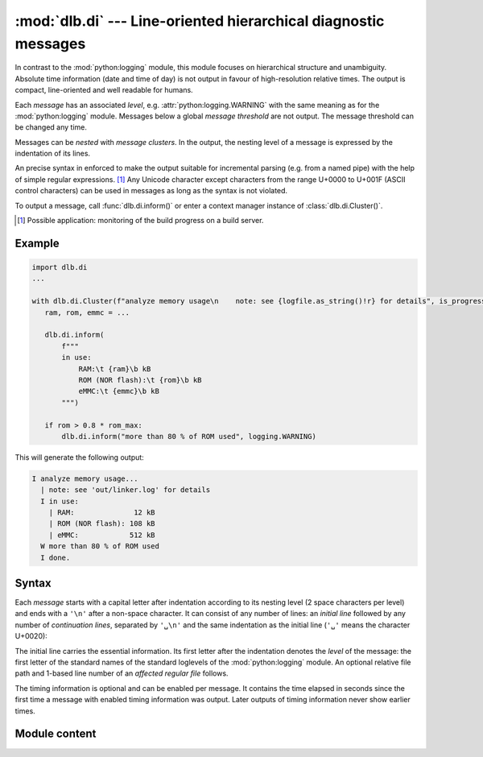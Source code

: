 :mod:`dlb.di` --- Line-oriented hierarchical diagnostic messages
================================================================

.. module:: dlb.di
   :synopsis: Line-oriented hierarchical diagnostic messages

In contrast to the :mod:`python:logging` module, this module focuses on hierarchical structure and unambiguity.
Absolute time information (date and time of day) is not output in favour of high-resolution relative times.
The output is compact, line-oriented and well readable for humans.

Each *message* has an associated *level*, e.g. :attr:`python:logging.WARNING` with the same meaning as for
the :mod:`python:logging` module.
Messages below a global *message threshold* are not output. The message threshold can be changed any time.

Messages can be *nested* with *message clusters*. In the output, the nesting level of a message is expressed by the
indentation of its lines.

An precise syntax in enforced to make the output suitable for incremental parsing (e.g. from a named pipe) with the help
of simple regular expressions. [#machinereadable]_
Any Unicode character except characters from the range U+0000 to U+001F (ASCII control characters) can be used in
messages as long as the syntax is not violated.

To output a message, call :func:`dlb.di.inform()` or enter a context manager instance of :class:`dlb.di.Cluster()`.

.. [#machinereadable]
   Possible application: monitoring of the build progress on a build server.


.. _diagmessage_example:

Example
-------

.. code-block:: python

   import dlb.di
   ...

   with dlb.di.Cluster(f"analyze memory usage\n    note: see {logfile.as_string()!r} for details", is_progress=True):
      ram, rom, emmc = ...

      dlb.di.inform(
          f"""
          in use:
              RAM:\t {ram}\b kB
              ROM (NOR flash):\t {rom}\b kB
              eMMC:\t {emmc}\b kB
          """)

      if rom > 0.8 * rom_max:
          dlb.di.inform("more than 80 % of ROM used", logging.WARNING)

This will generate the following output:

.. code-block:: text

   I analyze memory usage...
     | note: see 'out/linker.log' for details
     I in use:
       | RAM:              12 kB
       | ROM (NOR flash): 108 kB
       | eMMC:            512 kB
     W more than 80 % of ROM used
     I done.


Syntax
------

Each *message* starts with a capital letter after indentation according to its nesting level (2 space characters per
level) and ends with a ``'\n'`` after a non-space character. It can consist of any number of lines: an *initial line*
followed by any number of *continuation lines*, separated by ``'␣\n'`` and the same indentation as the initial line
(``'␣'`` means the character U+0020):

.. productionlist:: diagmessage
   message: `single_line_message` | `multi_line_message`
   single_line_message: `initial_line` '\n'
   multi_line_message: `initial_line` '␣\n' (`continuation_line` '␣\n')* `continuation_line` '\n'
   indentation: '␣␣'*

The initial line carries the essential information. Its first letter after the indentation denotes the *level* of the
message: the first letter of the standard names of the standard loglevels of the :mod:`python:logging` module.
An optional relative file path and 1-based line number of an *affected regular file* follows.

.. productionlist:: diagmessage
   initial_line: `indentation` `summary_prefix` `summary` `summary_suffix`
   summary_prefix: `level_indicator` '␣' [ `file_location` '␣' ]
   summary_suffix: [ `progress_suffix` ] [ '␣' `relative_time_suffix` ]
   level_indicator: 'C' | 'D' | 'E' | 'I' | 'W'
   file_location: `relative_file_path` ':' `line_number`
   summary: `summary_first_character` [ `message_character`* `summary_last_character` ]
   progress_suffix: '.' | '...'

The timing information is optional and can be enabled per message. It contains the time elapsed in seconds since the
first time a message with enabled timing information was output. Later outputs of timing information never show earlier
times.

.. productionlist:: diagmessage
   relative_time_suffix: '[+' `time_since_first_time_use` ']'
   time_since_first_time_use: `decimal_integer` [ '.' `decimal_digit` `decimal_digit`* ] 's'

.. productionlist:: diagmessage
   continuation_line: `indentation` `continuation_line_indicator` `message_character`*
   continuation_line_indicator: '␣␣|␣'

.. productionlist:: diagmessage
   relative_file_path: "'" `path_component` [ '/' `path_component` ] "'"
   line_number: `decimal_integer`
   path_component: `path_component_character` `path_component_character`*
   path_component_character: `raw_path_component_character` | `escaped_path_component_character`
   raw_path_component_character: any Unicode character except from the range U+0000 to U+001F, '/', '\', ':', "'" and '"'
   escaped_path_component_character: '\x' `hexdecimal_digit` `hexdecimal_digit`

.. productionlist:: diagmessage
   summary_first_character: any `summary_last_character` except "'" (U+0027) and '|' (U+007C)
   summary_last_character: any `message_character` except '␣' (U+0020), '.' (U+002E) and ']' (U+005D)
   message_character: any Unicode character except from the range U+0000 to U+001F
   decimal_integer: `nonzero_decimal_digit` `decimal_digit`*
   nonzero_decimal_digit: '1' | ... | '9'
   decimal_digit: '0' | `nonzero_decimal_digit`
   hexdecimal_digit: `decimal_digit` | 'a' | ... | 'f'


Module content
--------------

.. function:: set_output_file(file)

   Sets the output file for all future outputs of this module to *file* and return the old output file.

   :param file: new output file
   :type file: an object with a ``write(string)`` method
   :return: the previous value, an object with a ``write`` attribute
   :type TypeError: if *file* has no ``write`` attribute

.. function:: set_threshold_level(level)

   Sets the level threshold for all future messaged to *level*.

   Every message with a level below *level* will be suppressed.

   :param level: new level threshold, not lower that :attr:`logging.DEBUG`
   :type level: int

.. function:: is_unsuppressed_level(level)

   Is a message of level *level* unsuppressed be the current level threshold?

   :rtype: bool

.. function:: get_level_indicator(level)

   Returns a unique capital ASCII letter, representing the lowest standard :mod:`logging` level not lower than *level*.

   Example::

      >>> dlb.di.get_level_indicator(logging.ERROR + 1)
      'E'

   :param level: level not lower that :attr:`logging.DEBUG`
   :type level: int

.. function:: format_message(message, level: int)

   Returns a formatted message with aligned fields, assuming nesting level 0.

   First, *message* is dedented with :func:`python:textwrap.dedent()`, empty lines are removed from the beginning and
   the end of the result and trailing white space characters is removed from each line.

   After that, the first line must not start with ``'␣'``, ``"'"``,  ``"|"``, ``'.'`` or ``"]"``.
   If must not end with ``"."`` or ``"]"``.
   Each non-empty line after the first line must start with at least 4 space characters.

   *message* can contain fields. A field is declared by appending ``'\t'`` or ``'\b'``.
   A field whose declaration ends with ``'\t'`` is left aligned, one whose declaration ends with ``'\t'`` is right
   aligned over all lines of the message. In the return value, the ``'\t'`` or ``'\b'`` are not present, but their
   "positions" are aligned over all lines of the message.

   Examples::

      >>> dlb.di.format_message('\njust a moment! ', logging.WARNING)
      'W just a moment!'

      >>> dlb.di.format_message(
      ...   """
      ...   summary:
      ...       detail: blah blah blah...
      ...       see also here
      ...   """, logging.INFO)
      'I summary: \n  | detail: blah blah blah... \n  | suggestion'

      >>> m = ''.join(f"\n    {n}:\t {s} =\b {v}\b{u}" for n, s, v, u in metrics)
      >>> print(dlb.di.format_message('Halstead complexity measures:' + m, logging.INFO))
      I Halstead complexity measures:
        | volume:               V =   1.7
        | programming required: T = 127.3 s
        | difficulty:           D =  12.8

   :return: formatted message conforming to :token:`message` after appending a single ``'\n'``
   :rtype: str
   :raise ValueError: if *message* would violate :token:`message` or if *level* is invalid

.. function:: inform(message, *, level: int = logging.INFO, with_time: bool = False)

   If level is not suppressed, outputs a message to the output file after the title messages of all
   parent :class:`Cluster` instances whose output was suppressed so far.

   *message* is formatted by :func:`format_message` and indented according the nesting level.
   If *with_time* is ``True``, a :token:`relative_time_suffix` for the current time is included.

.. class:: Cluster(message, *, level=logging.INFO, is_progress=False, with_time=False)

   Used as a context manager, it defines a inner message cluster with *message* as its title; entering means an increase
   of the nesting level by 1.

   With *is_progress* set to ``False``, the output when the context is entered is the same as the output of
   :meth:`inform` would be with the same parameters.

   With *is_progress* set to ``True``, a :token:`progress_suffix` ``'...'`` is included in the message when the context
   is entered. In addition, a message ``'done.`` or ``'failed with E.'`` is output when the context is exit without or
   with an exception, respectively.
   See :ref:`diagmessage_example`.
